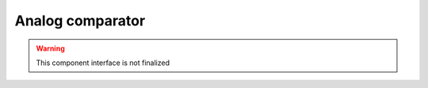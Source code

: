 Analog comparator
=================

.. warning:: This component interface is not finalized

.. doxygenfile:: hal/ac.h
